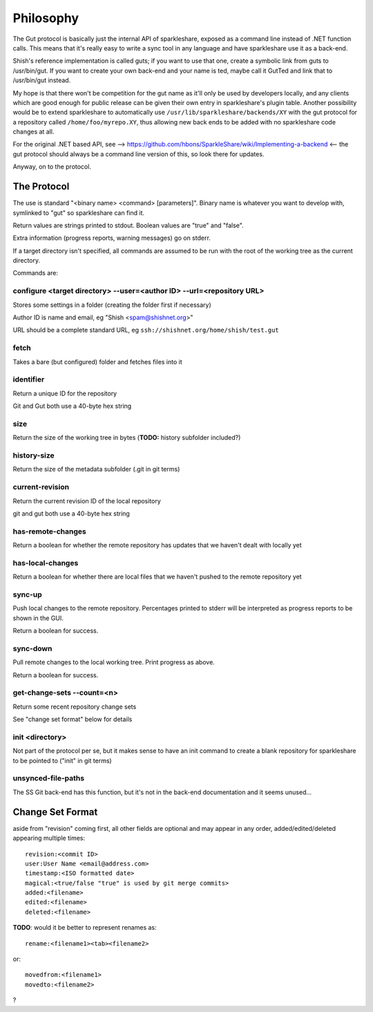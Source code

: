Philosophy
==========
The Gut protocol is basically just the internal API of sparkleshare, exposed
as a command line instead of .NET function calls. This means that it's really
easy to write a sync tool in any language and have sparkleshare use it as a
back-end.

Shish's reference implementation is called guts; if you want to use that one,
create a symbolic link from guts to /usr/bin/gut. If you want to create your
own back-end and your name is ted, maybe call it GutTed and link that to
/usr/bin/gut instead.

My hope is that there won't be competition for the gut name as it'll only be
used by developers locally, and any clients which are good enough for public
release can be given their own entry in sparkleshare's plugin table. Another
possibility would be to extend sparkleshare to automatically use ``/usr/lib/sparkleshare/backends/XY``
with the gut protocol for a repository called ``/home/foo/myrepo.XY``, thus
allowing new back ends to be added with no sparkleshare code changes at all.

For the original .NET based API, see -->
https://github.com/hbons/SparkleShare/wiki/Implementing-a-backend
<-- the gut protocol should always be a command line version of this, so look
there for updates.

Anyway, on to the protocol.


The Protocol
------------
The use is standard "<binary name> <command> [parameters]". Binary name is
whatever you want to develop with, symlinked to "gut" so sparkleshare can
find it.

Return values are strings printed to stdout. Boolean values are "true" and
"false".

Extra information (progress reports, warning messages) go on stderr.

If a target directory isn't specified, all commands are assumed to be run
with the root of the working tree as the current directory.

Commands are:


configure <target directory> --user=<author ID> --url=<repository URL>
~~~~~~~~~~~~~~~~~~~~~~~~~~~~~~~~~~~~~~~~~~~~~~~~~~~~~~~~~~~~~~~~~~~~~~
Stores some settings in a folder (creating the folder first if necessary)

Author ID is name and email, eg "Shish <spam@shishnet.org>"

URL should be a complete standard URL, eg ``ssh://shishnet.org/home/shish/test.gut``

fetch
~~~~~
Takes a bare (but configured) folder and fetches files into it

identifier
~~~~~~~~~~
Return a unique ID for the repository

Git and Gut both use a 40-byte hex string

size
~~~~
Return the size of the working tree in bytes (**TODO:** history subfolder included?)

history-size
~~~~~~~~~~~~
Return the size of the metadata subfolder (.git in git terms)

current-revision
~~~~~~~~~~~~~~~~
Return the current revision ID of the local repository

git and gut both use a 40-byte hex string

has-remote-changes
~~~~~~~~~~~~~~~~~~
Return a boolean for whether the remote repository has updates that we haven't
dealt with locally yet

has-local-changes
~~~~~~~~~~~~~~~~~
Return a boolean for whether there are local files that we haven't pushed to
the remote repository yet

sync-up
~~~~~~~
Push local changes to the remote repository. Percentages printed to stderr
will be interpreted as progress reports to be shown in the GUI.

Return a boolean for success.

sync-down
~~~~~~~~~
Pull remote changes to the local working tree. Print progress as above.

Return a boolean for success.

get-change-sets --count=<n>
~~~~~~~~~~~~~~~~~~~~~~~~~~~
Return some recent repository change sets

See "change set format" below for details

init <directory>
~~~~~~~~~~~~~~~~
Not part of the protocol per se, but it makes sense to have an init command
to create a blank repository for sparkleshare to be pointed to ("init" in
git terms)

unsynced-file-paths
~~~~~~~~~~~~~~~~~~~
The SS Git back-end has this function, but it's not in the back-end
documentation and it seems unused...


Change Set Format
-----------------
aside from "revision" coming first, all other fields are optional and may
appear in any order, added/edited/deleted appearing multiple times::

    revision:<commit ID>
    user:User Name <email@address.com>
    timestamp:<ISO formatted date>
    magical:<true/false "true" is used by git merge commits>
    added:<filename>
    edited:<filename>
    deleted:<filename>

**TODO**: would it be better to represent renames as::

    rename:<filename1><tab><filename2>

or::

    movedfrom:<filename1>
    movedto:<filename2>

?
